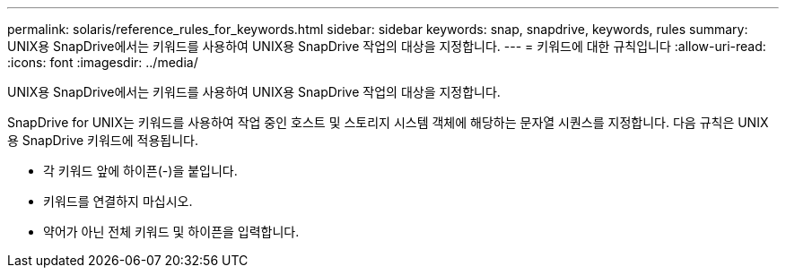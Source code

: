 ---
permalink: solaris/reference_rules_for_keywords.html 
sidebar: sidebar 
keywords: snap, snapdrive, keywords, rules 
summary: UNIX용 SnapDrive에서는 키워드를 사용하여 UNIX용 SnapDrive 작업의 대상을 지정합니다. 
---
= 키워드에 대한 규칙입니다
:allow-uri-read: 
:icons: font
:imagesdir: ../media/


[role="lead"]
UNIX용 SnapDrive에서는 키워드를 사용하여 UNIX용 SnapDrive 작업의 대상을 지정합니다.

SnapDrive for UNIX는 키워드를 사용하여 작업 중인 호스트 및 스토리지 시스템 객체에 해당하는 문자열 시퀀스를 지정합니다. 다음 규칙은 UNIX용 SnapDrive 키워드에 적용됩니다.

* 각 키워드 앞에 하이픈(-)을 붙입니다.
* 키워드를 연결하지 마십시오.
* 약어가 아닌 전체 키워드 및 하이픈을 입력합니다.

